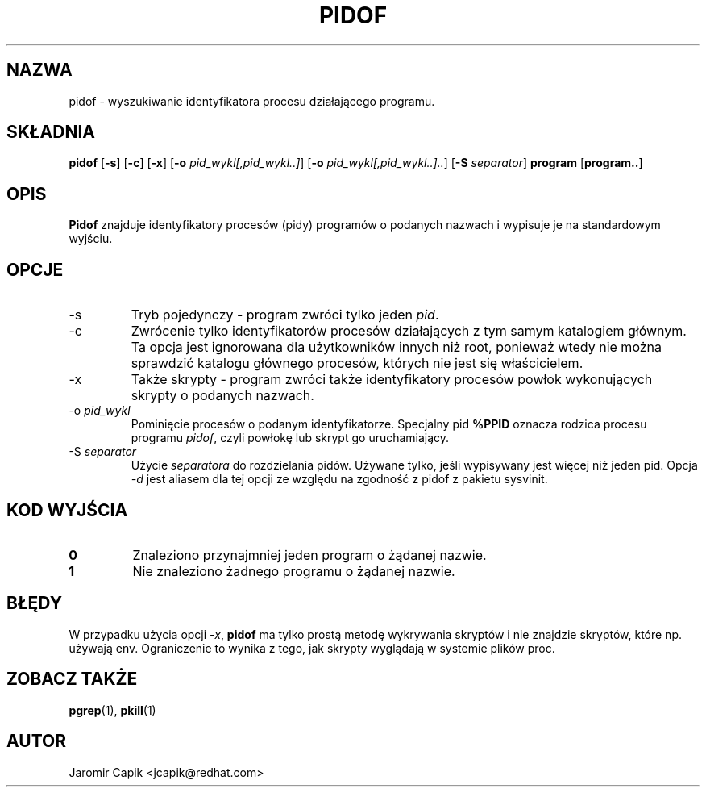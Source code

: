 '\" -*- coding: UTF-8 -*-
.\" Copyright (C) 1998 Miquel van Smoorenburg.
.\"
.\" This program is free software; you can redistribute it and/or modify
.\" it under the terms of the GNU General Public License as published by
.\" the Free Software Foundation; either version 2 of the License, or
.\" (at your option) any later version.
.\"
.\" This program is distributed in the hope that it will be useful,
.\" but WITHOUT ANY WARRANTY; without even the implied warranty of
.\" MERCHANTABILITY or FITNESS FOR A PARTICULAR PURPOSE.  See the
.\" GNU General Public License for more details.
.\"
.\" You should have received a copy of the GNU General Public License
.\" along with this program; if not, write to the Free Software
.\" Foundation, Inc., 51 Franklin Street, Fifth Floor, Boston, MA 02110-1301 USA
.\"
.\"*******************************************************************
.\"
.\" This file was generated with po4a. Translate the source file.
.\"
.\"*******************************************************************
.TH PIDOF 1 2019\-09\-21 "" "Polecenia użytkownika"
.SH NAZWA
pidof \- wyszukiwanie identyfikatora procesu działającego programu.
.SH SKŁADNIA
\fBpidof\fP [\fB\-s\fP] [\fB\-c\fP] [\fB\-x\fP] [\fB\-o\fP \fIpid_wykl[,pid_wykl..]\fP] [\fB\-o\fP
\fIpid_wykl[,pid_wykl..]..\fP] [\fB\-S\fP \fIseparator\fP] \fBprogram\fP [\fBprogram..\fP]
.SH OPIS
\fBPidof\fP znajduje identyfikatory procesów (pidy) programów o podanych
nazwach i wypisuje je na standardowym wyjściu.
.SH OPCJE
.IP \-s
Tryb pojedynczy \- program zwróci tylko jeden \fIpid\fP.
.IP \-c
Zwrócenie tylko identyfikatorów procesów działających z tym samym katalogiem
głównym. Ta opcja jest ignorowana dla użytkowników innych niż root, ponieważ
wtedy nie można sprawdzić katalogu głównego procesów, których nie jest się
właścicielem.
.IP \-x
Także skrypty \- program zwróci także identyfikatory procesów powłok
wykonujących skrypty o podanych nazwach.
.IP "\-o \fIpid_wykl\fP"
Pominięcie procesów o podanym identyfikatorze. Specjalny pid \fB%PPID\fP
oznacza rodzica procesu programu \fIpidof\fP, czyli powłokę lub skrypt go
uruchamiający.
.IP "\-S \fIseparator\fP"
Użycie \fIseparatora\fP do rozdzielania pidów. Używane tylko, jeśli wypisywany
jest więcej niż jeden pid. Opcja \fI\-d\fP jest aliasem dla tej opcji ze względu
na zgodność z pidof z pakietu sysvinit.
.SH "KOD WYJŚCIA"
.TP 
\fB0\fP
Znaleziono przynajmniej jeden program o żądanej nazwie.
.TP 
\fB1\fP
Nie znaleziono żadnego programu o żądanej nazwie.

.SH BŁĘDY
W przypadku użycia opcji \fI\-x\fP, \fBpidof\fP ma tylko prostą metodę wykrywania
skryptów i nie znajdzie skryptów, które np. używają env. Ograniczenie to
wynika z tego, jak skrypty wyglądają w systemie plików proc.

.SH "ZOBACZ TAKŻE"
\fBpgrep\fP(1), \fBpkill\fP(1)
.SH AUTOR
Jaromir Capik <jcapik@redhat.com>
